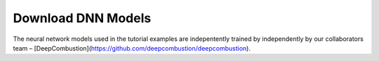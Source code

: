 Download DNN Models
======================================
The neural network models used in the tutorial examples are indepentently trained by independently 
by our collaborators team – [DeepCombustion](https://github.com/deepcombustion/deepcombustion).
